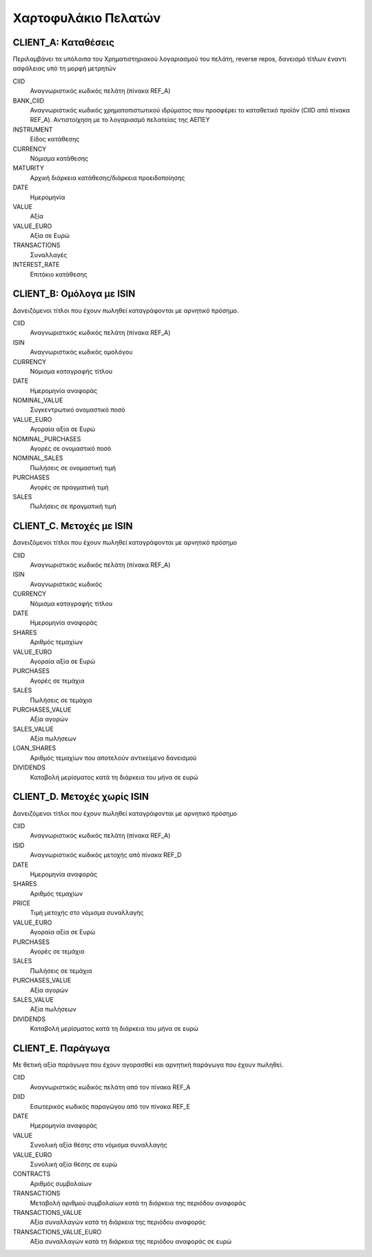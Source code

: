 ********************
Χαρτοφυλάκιο Πελατών
********************

CLIENT_A: Καταθέσεις
====================
Περιλαμβάνει τα υπόλοιπα του Χρηματιστηριακού λογαριασμού του πελάτη, reverse
repos, δανεισμό τίτλων έναντι ασφάλειας υπό τη μορφή μετρητών

CIID
   Αναγνωριστικός κωδικός πελάτη (πίνακα REF_A)
BANK_CIID
   Αναγνωριστικός κωδικός χρηματοπιστωτικού ιδρύματος που προσφέρει το
   καταθετικό προϊόν (CIID από πίνακα REF_A).  Αντιστοίχηση με το λογαριασμό
   πελατείας της ΑΕΠΕΥ
INSTRUMENT
   Είδος κατάθεσης
CURRENCY
   Νόμισμα κατάθεσης
MATURITY
   Αρχική διάρκεια κατάθεσης/διάρκεια προειδοποίησης
DATE
   Ημερομηνία
VALUE
   Αξία 
VALUE_EURO
   Αξία σε Ευρώ
TRANSACTIONS
   Συναλλαγές 
INTEREST_RATE
   Επιτόκιο κατάθεσης


CLIENT_B: Ομόλογα με ISIN
=========================
Δανειζόμενοι τίτλοι που έχουν πωληθεί καταγράφονται με αρνητικό πρόσημο.

CIID
   Αναγνωριστικός κωδικός πελάτη (πίνακα REF_A)
ISIN
   Αναγνωριστικός κωδικός ομολόγου
CURRENCY
   Νόμισμα καταγραφής τίτλου
DATE
   Ημερομηνία αναφοράς
NOMINAL_VALUE
   Συγκεντρωτικό ονομαστικό ποσό
VALUE_EURO
   Αγοραία αξία σε Ευρώ
NOMINAL_PURCHASES
   Αγορές σε ονομαστικό ποσό
NOMINAL_SALES
   Πωλήσεις σε ονομαστική τιμή
PURCHASES
   Αγορές σε πραγματική τιμή
SALES
   Πωλήσεις σε πραγματική τιμή

CLIENT_C. Μετοχές με ISIN
=========================
Δανειζόμενοι τίτλοι που έχουν πωληθεί καταγράφονται με αρνητικό πρόσημο

CIID
   Αναγνωριστικός κωδικός πελάτη (πίνακα REF_A)
ISIN
   Αναγνωριστικός κωδικός
CURRENCY
   Νόμισμα καταγραφής τίτλου
DATE
   Ημερομηνία αναφοράς
SHARES
   Aριθμός τεμαχίων
VALUE_EURO
   Αγοραία αξία σε Ευρώ
PURCHASES
   Αγορές σε τεμάχια
SALES
   Πωλήσεις σε τεμάχια
PURCHASES_VALUE
   Αξία αγορών 
SALES_VALUE
   Αξία πωλήσεων 
LOAN_SHARES
   Αριθμός τεμαχίων που αποτελούν αντικείμενο δανεισμού
DIVIDENDS
   Καταβολή μερίσματος κατά τη διάρκεια του μήνα σε ευρώ


CLIENT_D. Μετοχές χωρίς ISIN
============================
Δανειζόμενοι τίτλοι που έχουν πωληθεί καταγράφονται με αρνητικό πρόσημο

CIID
   Αναγνωριστικός κωδικός πελάτη (πίνακα REF_A)
ISID
   Αναγνωριστικός κωδικός μετοχής από πίνακα REF_D
DATE
   Ημερομηνία αναφοράς
SHARES
   Aριθμός τεμαχίων
PRICE
   Τιμή μετοχής στο νόμισμα συναλλαγής
VALUE_EURO
   Αγοραία αξία σε Ευρώ
PURCHASES
   Αγορές σε τεμάχια
SALES
   Πωλήσεις σε τεμάχια
PURCHASES_VALUE
   Αξία αγορών 
SALES_VALUE
   Αξία πωλήσεων 
DIVIDENDS
   Καταβολή μερίσματος κατά τη διάρκεια του μήνα σε ευρώ

CLIENT_E. Παράγωγα
==================
Με θετική αξία παράγωγα που έχουν αγορασθεί και αρνητική παράγωγα
που έχουν πωληθεί.

CIID
   Αναγνωριστικός κωδικός πελάτη από τον πίνακα REF_A
DIID
   Εσωτερικός κωδικός παραγώγου από τον πίνακα REF_E
DATE
   Ημερομηνία αναφοράς
VALUE
   Συνολική αξία θέσης στο νόμισμα συναλλαγής
VALUE_EURO
   Συνολική αξία θέσης σε ευρώ
CONTRACTS
   Αριθμός συμβολαίων
TRANSACTIONS
   Μεταβολή αριθμού συμβολαίων κατά τη διάρκεια της περιόδου αναφοράς
TRANSACTIONS_VALUE
   Αξία συναλλαγών κατά τη διάρκεια της περιόδου αναφοράς
TRANSACTIONS_VALUE_EURO
   Αξία συναλλαγών κατά τη διάρκεια της περιόδου αναφοράς σε ευρώ
